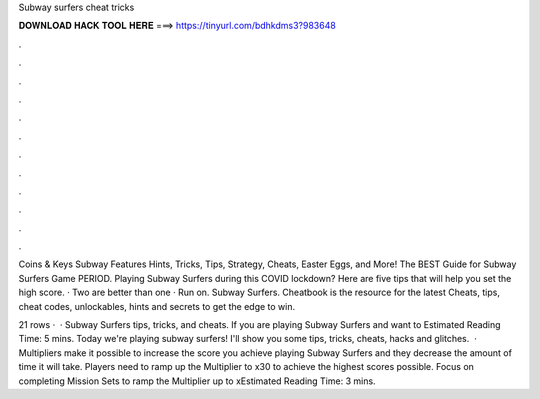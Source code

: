 Subway surfers cheat tricks



𝐃𝐎𝐖𝐍𝐋𝐎𝐀𝐃 𝐇𝐀𝐂𝐊 𝐓𝐎𝐎𝐋 𝐇𝐄𝐑𝐄 ===> https://tinyurl.com/bdhkdms3?983648



.



.



.



.



.



.



.



.



.



.



.



.

Coins & Keys Subway Features Hints, Tricks, Tips, Strategy, Cheats, Easter Eggs, and More! The BEST Guide for Subway Surfers Game PERIOD. Playing Subway Surfers during this COVID lockdown? Here are five tips that will help you set the high score. · Two are better than one · Run on. Subway Surfers. Cheatbook is the resource for the latest Cheats, tips, cheat codes, unlockables, hints and secrets to get the edge to win.

21 rows ·  · Subway Surfers tips, tricks, and cheats. If you are playing Subway Surfers and want to Estimated Reading Time: 5 mins. Today we're playing subway surfers! I'll show you some tips, tricks, cheats, hacks and glitches.  · Multipliers make it possible to increase the score you achieve playing Subway Surfers and they decrease the amount of time it will take. Players need to ramp up the Multiplier to x30 to achieve the highest scores possible. Focus on completing Mission Sets to ramp the Multiplier up to xEstimated Reading Time: 3 mins.
